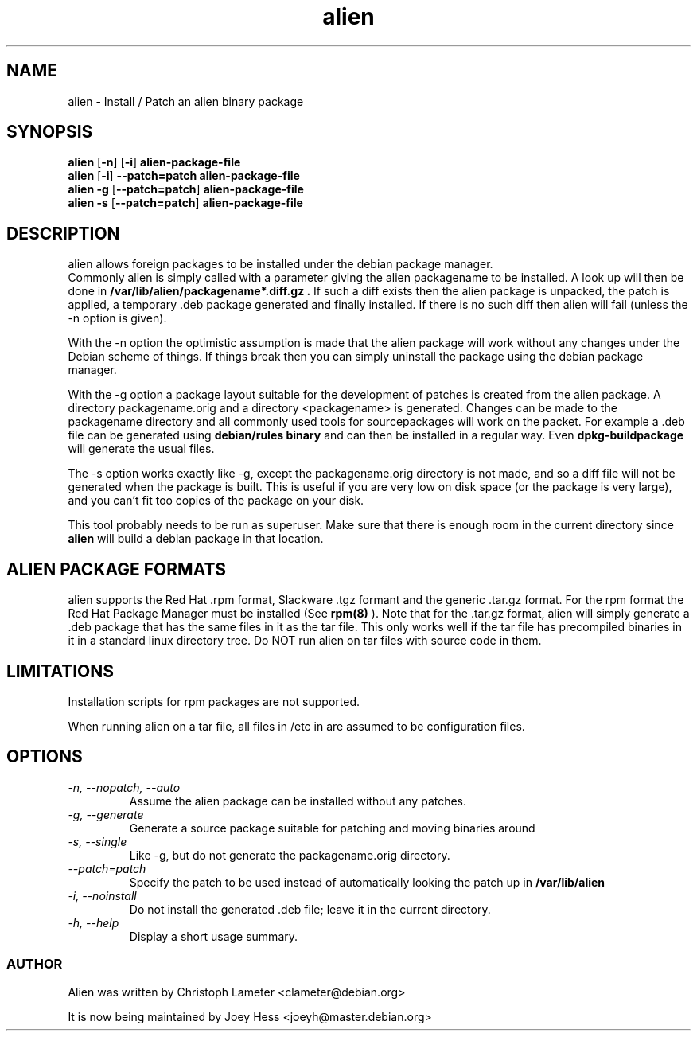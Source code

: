.TH alien 1L "Debian Utilities" "DEBIAN" \" -*- nroff -*-
.SH NAME
alien \- Install / Patch an alien binary package
.SH SYNOPSIS
\fBalien\fP [\fB\-n\fP] [\fB-i\fP] \fBalien-package-file\fP
.br
\fBalien\fP [\fB-i\fP] \fB\--patch=patch\fP \fBalien-package-file\fP
.br
\fBalien\fP \fB\-g\fP [\fB\--patch=patch\fP] \fBalien-package-file\fP
.br
\fBalien\fP \fB\-s\fP [\fB\--patch=patch\fP] \fBalien-package-file\fP
.SH DESCRIPTION
alien allows foreign packages to be installed under the debian package
manager.
.br
Commonly alien is simply called with a parameter giving the alien packagename
to be installed. A look up will then be done in
.B /var/lib/alien/packagename*.diff.gz .
If such a diff exists then the alien
package is unpacked, the patch is applied, a temporary .deb package
generated and finally installed. If there is no such diff then alien will
fail (unless the -n option is given).
.PP
With the -n option the optimistic assumption is made that the alien package
will work without any changes under the Debian scheme of things. If things
break then you can simply uninstall the package using the debian package
manager.
.PP
With the -g option a package layout suitable for the development of patches
is created from the alien package. A directory packagename.orig and a
directory <packagename> is generated. Changes can be made to the packagename
directory and all commonly used tools for sourcepackages will work on the
packet. For example a .deb file can be generated using
.B debian/rules binary
and can then be installed in a regular way. Even
.B dpkg-buildpackage
will generate the usual files.
.PP
The -s option works exactly like -g, except the packagename.orig directory is 
not made, and so a diff file will not be generated when the package is built. 
This is useful if you are very low on disk space (or the package is very large), 
and you can't fit too copies of the package on your disk.
.PP
This tool probably needs to be run as superuser. Make sure that there is
enough room in the current directory since
.B alien
will build a debian package in that location.
.SH ALIEN PACKAGE FORMATS
alien supports the Red Hat .rpm format, Slackware .tgz formant and the
generic .tar.gz format. For the rpm format the Red Hat Package Manager must
be installed (See
.B rpm(8)
). Note that for the .tar.gz format, alien will simply generate a .deb
package that has the same files in it as the tar file. This only works well
if the tar file has precompiled binaries in it in a standard linux directory
tree. Do NOT run alien on tar files with source code in them.

.SH LIMITATIONS
Installation scripts for rpm packages are not supported.
.PP
When running alien on a tar file, all files in /etc in are assumed to be 
configuration files.
.SH OPTIONS
.TP
.I -n, --nopatch, --auto
Assume the alien package can be installed without any patches.
.TP
.I -g, --generate
Generate a source package suitable for patching and moving binaries around
.TP
.I -s, --single
Like -g, but do not generate the packagename.orig directory.
.TP
.I --patch=patch
Specify the patch to be used instead of automatically looking the patch up
in
.B /var/lib/alien
.TP
.I -i, --noinstall
Do not install the generated .deb file; leave it in the current directory.
.TP
.I -h, --help
Display a short usage summary.

.SS AUTHOR
Alien was written by Christoph Lameter <clameter@debian.org>
.PP
It is now being maintained by Joey Hess <joeyh@master.debian.org>
